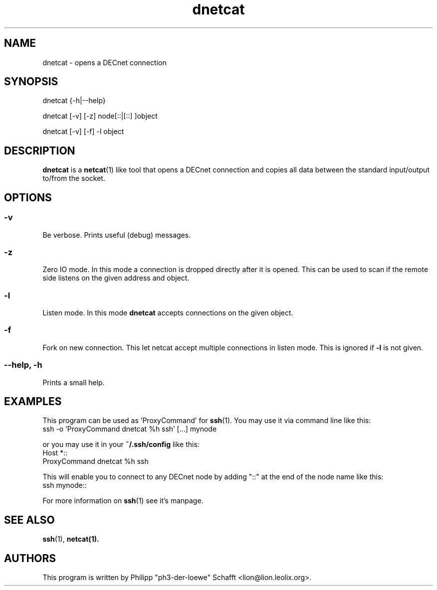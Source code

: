 .TH "dnetcat" "1" "September 2008" "dntools" "User Commands"

.SH NAME

dnetcat \- opens a DECnet connection

.SH SYNOPSIS

dnetcat {-h|--help}

dnetcat [-v] [-z] node[::|[::] ]object

dnetcat [-v] [-f] -l object

.SH "DESCRIPTION"
\fBdnetcat\fR is a \fBnetcat\fR(1) like tool that opens a DECnet connection and
copies all data between the standard input/output to/from the socket.

.SH OPTIONS
.SS "\-v"
Be verbose. Prints useful (debug) messages.
.SS "\-z"
Zero IO mode. In this mode a connection is dropped directly after it is opened.
This can be used to scan if the remote side listens on the given address and object.
.SS "\-l"
Listen mode. In this mode \fBdnetcat\fR accepts connections on the given object.
.SS "\-f"
Fork on new connection. This let netcat accept multiple connections in listen mode.
This is ignored if \fB\-l\fR is not given.
.SS "\-\-help, \-h"
Prints a small help.

.SH EXAMPLES
This program can be used as 'ProxyCommand' for \fBssh\fR(1).
You may use it via command line like this:
 ssh -o 'ProxyCommand dnetcat %h ssh' [...] mynode

or you may use it in your \fB~/.ssh/config\fR like this:
 Host *::
 ProxyCommand dnetcat %h ssh

This will enable you to connect to any DECnet node by adding "::" at
the end of the node name like this:
 ssh mynode::

For more information on \fBssh\fR(1) see it's manpage.

.SH SEE ALSO
\fBssh\fR(1),
\fBnetcat\fB(1).

.SH AUTHORS
This program is written by Philipp "ph3-der-loewe" Schafft <lion@lion.leolix.org>.
